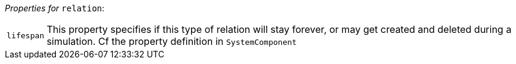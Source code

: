 // 3Worlds documentation for node relation
// CAUTION: generated code - do not modify
// generated by CentralResourceGenerator on Thu Jan 07 16:34:50 CET 2021

_Properties for_ `relation`:

[horizontal]
`lifespan`:: This property specifies if this type of relation will stay forever, or may get created and deleted during a simulation. Cf the  property definition in `SystemComponent`


